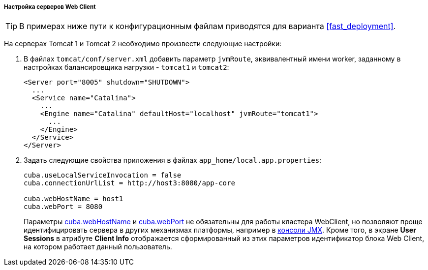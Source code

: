 :sourcesdir: ../../../../../source

[[cluster_webclient_tomcat]]
===== Настройка серверов Web Client

[TIP]
====
В примерах ниже пути к конфигурационным файлам приводятся для варианта <<fast_deployment>>.
====

На серверах Tomcat 1 и Tomcat 2 необходимо произвести следующие настройки:

. В файлах `tomcat/conf/server.xml` добавить параметр `jvmRoute`, эквивалентный имени worker, заданному в настройках балансировщика нагрузки - `tomcat1` и `tomcat2`:
+
[source, xml]
----
<Server port="8005" shutdown="SHUTDOWN">
  ...
  <Service name="Catalina">
    ...
    <Engine name="Catalina" defaultHost="localhost" jvmRoute="tomcat1">
      ...
    </Engine>
  </Service>
</Server>
----

. Задать следующие свойства приложения в файлах `app_home/local.app.properties`:
+
[source, plain]
----
cuba.useLocalServiceInvocation = false
cuba.connectionUrlList = http://host3:8080/app-core

cuba.webHostName = host1
cuba.webPort = 8080
----
+
Параметры <<cuba.webHostName,cuba.webHostName>> и <<cuba.webPort,cuba.webPort>> не обязательны для работы кластера WebClient, но позволяют проще идентифицировать сервера в других механизмах платформы, например в <<jmx_console,консоли JMX>>. Кроме того, в экране *User Sessions* в атрибуте *Client Info* отображается сформированный из этих параметров идентификатор блока Web Client, на котором работает данный пользователь.

